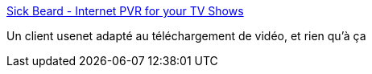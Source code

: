 :jbake-type: post
:jbake-status: published
:jbake-title: Sick Beard - Internet PVR for your TV Shows
:jbake-tags: download,mediacenter,usenet,vidéo,freeware,python,_mois_août,_année_2010
:jbake-date: 2010-08-16
:jbake-depth: ../
:jbake-uri: shaarli/1281963264000.adoc
:jbake-source: https://nicolas-delsaux.hd.free.fr/Shaarli?searchterm=http%3A%2F%2Fsickbeard.com%2F&searchtags=download+mediacenter+usenet+vid%C3%A9o+freeware+python+_mois_ao%C3%BBt+_ann%C3%A9e_2010
:jbake-style: shaarli

http://sickbeard.com/[Sick Beard - Internet PVR for your TV Shows]

Un client usenet adapté au téléchargement de vidéo, et rien qu'à ça
